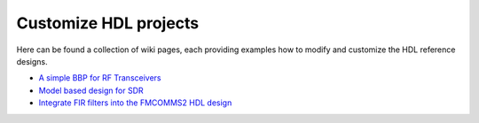.. _customize_hdl:

Customize HDL projects
===============================================================================

Here can be found a collection of wiki pages, each providing examples how to
modify and customize the HDL reference designs.

-  `A simple BBP for RF Transceivers`_
-  `Model based design for SDR`_
-  `Integrate FIR filters into the FMCOMMS2 HDL design`_

.. _A simple BBP for RF Transceivers: https://wiki.analog.com/resources/fpga/docs/hdl/xcomm2ip

.. _Model based design for SDR: https://www.analog.com/en/analog-dialogue/articles/using-model-based-design-sdr-1.html

.. _Integrate FIR filters into the FMCOMMS2 HDL design: https://wiki.analog.com/resources/fpga/docs/hdl/fmcomms2_fir_filt
